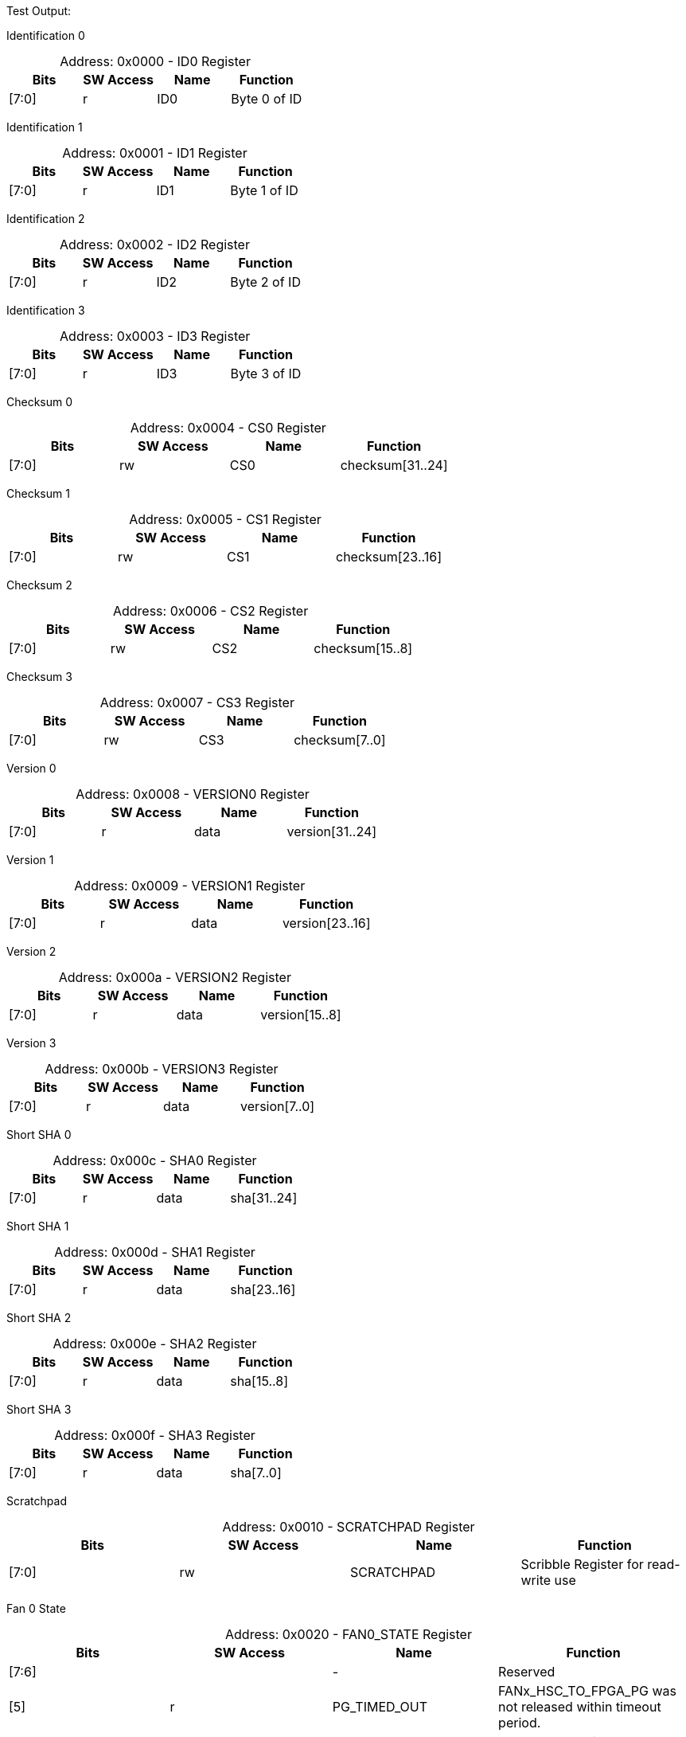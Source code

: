 
Test Output:

Identification 0
[caption="Address: "]
.0x0000 - ID0 Register
[cols=4,options="header"]
|===
| Bits | SW Access | Name | Function
|[7:0] | r | ID0 | Byte 0 of ID
|===

Identification 1
[caption="Address: "]
.0x0001 - ID1 Register
[cols=4,options="header"]
|===
| Bits | SW Access | Name | Function
|[7:0] | r | ID1 | Byte 1 of ID
|===

Identification 2
[caption="Address: "]
.0x0002 - ID2 Register
[cols=4,options="header"]
|===
| Bits | SW Access | Name | Function
|[7:0] | r | ID2 | Byte 2 of ID
|===

Identification 3
[caption="Address: "]
.0x0003 - ID3 Register
[cols=4,options="header"]
|===
| Bits | SW Access | Name | Function
|[7:0] | r | ID3 | Byte 3 of ID
|===

Checksum 0
[caption="Address: "]
.0x0004 - CS0 Register
[cols=4,options="header"]
|===
| Bits | SW Access | Name | Function
|[7:0] | rw | CS0 | checksum[31..24]
|===

Checksum 1
[caption="Address: "]
.0x0005 - CS1 Register
[cols=4,options="header"]
|===
| Bits | SW Access | Name | Function
|[7:0] | rw | CS1 | checksum[23..16]
|===

Checksum 2
[caption="Address: "]
.0x0006 - CS2 Register
[cols=4,options="header"]
|===
| Bits | SW Access | Name | Function
|[7:0] | rw | CS2 | checksum[15..8]
|===

Checksum 3
[caption="Address: "]
.0x0007 - CS3 Register
[cols=4,options="header"]
|===
| Bits | SW Access | Name | Function
|[7:0] | rw | CS3 | checksum[7..0]
|===

Version 0
[caption="Address: "]
.0x0008 - VERSION0 Register
[cols=4,options="header"]
|===
| Bits | SW Access | Name | Function
|[7:0] | r | data | version[31..24]
|===

Version 1
[caption="Address: "]
.0x0009 - VERSION1 Register
[cols=4,options="header"]
|===
| Bits | SW Access | Name | Function
|[7:0] | r | data | version[23..16]
|===

Version 2
[caption="Address: "]
.0x000a - VERSION2 Register
[cols=4,options="header"]
|===
| Bits | SW Access | Name | Function
|[7:0] | r | data | version[15..8]
|===

Version 3
[caption="Address: "]
.0x000b - VERSION3 Register
[cols=4,options="header"]
|===
| Bits | SW Access | Name | Function
|[7:0] | r | data | version[7..0]
|===

Short SHA 0
[caption="Address: "]
.0x000c - SHA0 Register
[cols=4,options="header"]
|===
| Bits | SW Access | Name | Function
|[7:0] | r | data | sha[31..24]
|===

Short SHA 1
[caption="Address: "]
.0x000d - SHA1 Register
[cols=4,options="header"]
|===
| Bits | SW Access | Name | Function
|[7:0] | r | data | sha[23..16]
|===

Short SHA 2
[caption="Address: "]
.0x000e - SHA2 Register
[cols=4,options="header"]
|===
| Bits | SW Access | Name | Function
|[7:0] | r | data | sha[15..8]
|===

Short SHA 3
[caption="Address: "]
.0x000f - SHA3 Register
[cols=4,options="header"]
|===
| Bits | SW Access | Name | Function
|[7:0] | r | data | sha[7..0]
|===

Scratchpad
[caption="Address: "]
.0x0010 - SCRATCHPAD Register
[cols=4,options="header"]
|===
| Bits | SW Access | Name | Function
|[7:0] | rw | SCRATCHPAD | Scribble Register for read-write use
|===

Fan 0 State
[caption="Address: "]
.0x0020 - FAN0_STATE Register
[cols=4,options="header"]
|===
| Bits | SW Access | Name | Function
|[7:6] |  | - | Reserved
|[5] | r | PG_TIMED_OUT | FANx_HSC_TO_FPGA_PG was not released within timeout period.
|[4] | r | POWER_FAULT | PG was lost during normal operation.
|[3] | r | PG | Value of FANx_HSC_TO_FPGA_PG.
|[2] | r | PRESENT | Debounced value of FANx_TO_FPGA_PRESENT_2V5.
|[1] | rw | LED | Drives FPGA_TO_FANx_LED_L (not actually active low).
|[0] | rw | ENABLE | Drives FPGA_TO_FANx_HSC_EN. FPGA will clear if FANx_PRESENT not set.
|===

Fan 1 State
[caption="Address: "]
.0x0021 - FAN1_STATE Register
[cols=4,options="header"]
|===
| Bits | SW Access | Name | Function
|[7:6] |  | - | Reserved
|[5] | r | PG_TIMED_OUT | FANx_HSC_TO_FPGA_PG was not released within timeout period.
|[4] | r | POWER_FAULT | PG was lost during normal operation.
|[3] | r | PG | Value of FANx_HSC_TO_FPGA_PG.
|[2] | r | PRESENT | Debounced value of FANx_TO_FPGA_PRESENT_2V5.
|[1] | rw | LED | Drives FPGA_TO_FANx_LED_L (not actually active low).
|[0] | rw | ENABLE | Drives FPGA_TO_FANx_HSC_EN. FPGA will clear if FANx_PRESENT not set.
|===

Fan 2 State
[caption="Address: "]
.0x0022 - FAN2_STATE Register
[cols=4,options="header"]
|===
| Bits | SW Access | Name | Function
|[7:6] |  | - | Reserved
|[5] | r | PG_TIMED_OUT | FANx_HSC_TO_FPGA_PG was not released within timeout period.
|[4] | r | POWER_FAULT | PG was lost during normal operation.
|[3] | r | PG | Value of FANx_HSC_TO_FPGA_PG.
|[2] | r | PRESENT | Debounced value of FANx_TO_FPGA_PRESENT_2V5.
|[1] | rw | LED | Drives FPGA_TO_FANx_LED_L (not actually active low).
|[0] | rw | ENABLE | Drives FPGA_TO_FANx_HSC_EN. FPGA will clear if FANx_PRESENT not set.
|===

Fan 3 State
[caption="Address: "]
.0x0023 - FAN3_STATE Register
[cols=4,options="header"]
|===
| Bits | SW Access | Name | Function
|[7:6] |  | - | Reserved
|[5] | r | PG_TIMED_OUT | FANx_HSC_TO_FPGA_PG was not released within timeout period.
|[4] | r | POWER_FAULT | PG was lost during normal operation.
|[3] | r | PG | Value of FANx_HSC_TO_FPGA_PG.
|[2] | r | PRESENT | Debounced value of FANx_TO_FPGA_PRESENT_2V5.
|[1] | rw | LED | Drives FPGA_TO_FANx_LED_L (not actually active low).
|[0] | rw | ENABLE | Drives FPGA_TO_FANx_HSC_EN. FPGA will clear if FANx_PRESENT not set.
|===

Front IO State
[caption="Address: "]
.0x0030 - FRONT_IO_STATE Register
[cols=4,options="header"]
|===
| Bits | SW Access | Name | Function
|[7:4] | r | STATE | State of the power rail according to the sequencer
|[3] | r | VRHOT | Flag indicating the voltage regulator is experiencing a high temperature
|[2] | r | FAULT | Flag indicating the power rail experienced a fault
|[1] | r | GOOD | Flag indicating the power rail is operating nominally
|[0] | r | ENABLE | Flag indicating the power rail is enabled
|===

Tofino Sequencer Control
[caption="Address: "]
.0x0100 - TOFINO_SEQ_CTRL Register
[cols=4,options="header"]
|===
| Bits | SW Access | Name | Function
|[7:3] |  | - | Reserved
|[2] | rw | ACK_VID | Acknowledge that VDDCORE has been adjusted according to the VID
|[1] | rw | EN | Set bit to power up Tofino, clear bit to power down Tofino
|[0] | rw | CLEAR_ERROR | Set self clearing bit to clear Tofino sequencer error state
|===

Tofino Sequencer State
[caption="Address: "]
.0x0101 - TOFINO_SEQ_STATE Register
[cols=4,options="header"]
|===
| Bits | SW Access | Name | Function
|[7:3] |  | - | Reserved
|[2:0] | r | STATE | Tofino Sequencer State
|===

Tofino Sequencing Step
[caption="Address: "]
.0x0102 - TOFINO_SEQ_STEP Register
[cols=4,options="header"]
|===
| Bits | SW Access | Name | Function
|[7:4] |  | - | Reserved
|[3:0] | r | STEP | Sequencing Step
|===

Tofino Sequencing Error
[caption="Address: "]
.0x0103 - TOFINO_SEQ_ERROR Register
[cols=4,options="header"]
|===
| Bits | SW Access | Name | Function
|[7:3] |  | - | Reserved
|[2:0] | r | ERROR | Sequencing Error
|===

Tofino Sequencer Error State
[caption="Address: "]
.0x0104 - TOFINO_SEQ_ERROR_STATE Register
[cols=4,options="header"]
|===
| Bits | SW Access | Name | Function
|[7:3] |  | - | Reserved
|[2:0] | r | STATE | Sequencer state when error occured
|===

Tofino Sequencing Error Step
[caption="Address: "]
.0x0105 - TOFINO_SEQ_ERROR_STEP Register
[cols=4,options="header"]
|===
| Bits | SW Access | Name | Function
|[7:4] |  | - | Reserved
|[3:0] | r | STEP | Sequencing step when error occured
|===

VDD18 State
[caption="Address: "]
.0x0106 - TOFINO_POWER_VDD18_STATE Register
[cols=4,options="header"]
|===
| Bits | SW Access | Name | Function
|[7:4] | r | STATE | State of the power rail according to the sequencer
|[3] | r | VRHOT | Flag indicating the voltage regulator is experiencing a high temperature
|[2] | r | FAULT | Flag indicating the power rail experienced a fault
|[1] | r | GOOD | Flag indicating the power rail is operating nominally
|[0] | r | ENABLE | Flag indicating the power rail is enabled
|===

VDDCORE State
[caption="Address: "]
.0x0107 - TOFINO_POWER_VDDCORE_STATE Register
[cols=4,options="header"]
|===
| Bits | SW Access | Name | Function
|[7:4] | r | STATE | State of the power rail according to the sequencer
|[3] | r | VRHOT | Flag indicating the voltage regulator is experiencing a high temperature
|[2] | r | FAULT | Flag indicating the power rail experienced a fault
|[1] | r | GOOD | Flag indicating the power rail is operating nominally
|[0] | r | ENABLE | Flag indicating the power rail is enabled
|===

VDDPCIE State
[caption="Address: "]
.0x0108 - TOFINO_POWER_VDDPCIE_STATE Register
[cols=4,options="header"]
|===
| Bits | SW Access | Name | Function
|[7:4] | r | STATE | State of the power rail according to the sequencer
|[3] | r | VRHOT | Flag indicating the voltage regulator is experiencing a high temperature
|[2] | r | FAULT | Flag indicating the power rail experienced a fault
|[1] | r | GOOD | Flag indicating the power rail is operating nominally
|[0] | r | ENABLE | Flag indicating the power rail is enabled
|===

VDDT State
[caption="Address: "]
.0x0109 - TOFINO_POWER_VDDT_STATE Register
[cols=4,options="header"]
|===
| Bits | SW Access | Name | Function
|[7:4] | r | STATE | State of the power rail according to the sequencer
|[3] | r | VRHOT | Flag indicating the voltage regulator is experiencing a high temperature
|[2] | r | FAULT | Flag indicating the power rail experienced a fault
|[1] | r | GOOD | Flag indicating the power rail is operating nominally
|[0] | r | ENABLE | Flag indicating the power rail is enabled
|===

VDDA15 State
[caption="Address: "]
.0x010a - TOFINO_POWER_VDDA15_STATE Register
[cols=4,options="header"]
|===
| Bits | SW Access | Name | Function
|[7:4] | r | STATE | State of the power rail according to the sequencer
|[3] | r | VRHOT | Flag indicating the voltage regulator is experiencing a high temperature
|[2] | r | FAULT | Flag indicating the power rail experienced a fault
|[1] | r | GOOD | Flag indicating the power rail is operating nominally
|[0] | r | ENABLE | Flag indicating the power rail is enabled
|===

VDDA18 State
[caption="Address: "]
.0x010b - TOFINO_POWER_VDDA18_STATE Register
[cols=4,options="header"]
|===
| Bits | SW Access | Name | Function
|[7:4] | r | STATE | State of the power rail according to the sequencer
|[3] | r | VRHOT | Flag indicating the voltage regulator is experiencing a high temperature
|[2] | r | FAULT | Flag indicating the power rail experienced a fault
|[1] | r | GOOD | Flag indicating the power rail is operating nominally
|[0] | r | ENABLE | Flag indicating the power rail is enabled
|===

Tofino VID Value
[caption="Address: "]
.0x010c - TOFINO_POWER_VID Register
[cols=4,options="header"]
|===
| Bits | SW Access | Name | Function
|[7] | r | VID_VALID | VID Valid
|[6:4] | r | RESERVED | Reserved
|[3:0] | r | VID | VID Value
|===

Tofino Reset
[caption="Address: "]
.0x010d - TOFINO_RESET Register
[cols=4,options="header"]
|===
| Bits | SW Access | Name | Function
|[7:2] |  | - | Reserved
|[1] | r | PCIE | Tofino PCIe link is in reset
|[0] | r | PWRON | Tofino package is in reset
|===

Tofino Misc
[caption="Address: "]
.0x010e - TOFINO_MISC Register
[cols=4,options="header"]
|===
| Bits | SW Access | Name | Function
|[7:2] |  | - | Reserved
|[1] | r | CLOCKS_EN | Clocks Enable
|[0] | r | THERMAL_ALERT | Thermal Alert
|===

PCIe Hotplug Control
[caption="Address: "]
.0x010f - PCIE_HOTPLUG_CTRL Register
[cols=4,options="header"]
|===
| Bits | SW Access | Name | Function
|[7:5] |  | - | Reserved
|[4] | w | OVERRIDE_HOST_RESET | Override host PCIe Reset
|[3] | w | RESET | PCIe Reset
|[2] | w | ALERT | Alert
|[1] | w | POWER_FAULT | Power Fault
|[0] | w | PRESENT | Present
|===

PCIe Hotplug Status
[caption="Address: "]
.0x0110 - PCIE_HOTPLUG_STATUS Register
[cols=4,options="header"]
|===
| Bits | SW Access | Name | Function
|[7:1] |  | - | Reserved
|[0] | r | HOST_RESET | Host PCIe Reset
|===

Tofino Debug Port Data
[caption="Address: "]
.0x0200 - TOFINO_DEBUG_PORT_BUFFER Register
[cols=4,options="header"]
|===
| Bits | SW Access | Name | Function
|[7:0] | rw | DATA | Send/receive buffer read/write port
|===

Tofino Debug Port Status
[caption="Address: "]
.0x0201 - TOFINO_DEBUG_PORT_STATE Register
[cols=4,options="header"]
|===
| Bits | SW Access | Name | Function
|[7] |  | - | Reserved
|[6] | r | ERROR_DETAILS | Field indicating the type of I2C error occured
|[5] | r | ERROR_VALID | Flag indicating an I2C error occured
|[4] | r | REQUEST_IN_PROGRESS | Flag indicating the port is busy processing requests
|[3] | r | RECEIVE_BUFFER_FULL | Receive buffer full
|[2] | r | RECEIVE_BUFFER_EMPTY | Receive buffer empty
|[1] | r | SEND_BUFFER_FULL | Send buffer full
|[0] | r | SEND_BUFFER_EMPTY | Send buffer empty
|===

Ignition Controllers Count
[caption="Address: "]
.0x0300 - IGNITION_CONTROLLERS_COUNT Register
[cols=4,options="header"]
|===
| Bits | SW Access | Name | Function
|[7:0] | r | COUNT | The number of present/active Ignition Controllers
|===

Ignition Targets Present 0
[caption="Address: "]
.0x0301 - IGNITION_TARGETS_PRESENT0 Register
[cols=4,options="header"]
|===
| Bits | SW Access | Name | Function
|[7:0] | r | PRESENT_SUMMARY0 | Byte 0 of Ignition Target Present summary
|===

Ignition Targets Present 1
[caption="Address: "]
.0x0302 - IGNITION_TARGETS_PRESENT1 Register
[cols=4,options="header"]
|===
| Bits | SW Access | Name | Function
|[7:0] | r | PRESENT_SUMMARY1 | Byte 1 of Ignition Target Present summary
|===

Ignition Targets Present 2
[caption="Address: "]
.0x0303 - IGNITION_TARGETS_PRESENT2 Register
[cols=4,options="header"]
|===
| Bits | SW Access | Name | Function
|[7:0] | r | PRESENT_SUMMARY2 | Byte 2 of Ignition Target Present summary
|===

Ignition Targets Present 3
[caption="Address: "]
.0x0304 - IGNITION_TARGETS_PRESENT3 Register
[cols=4,options="header"]
|===
| Bits | SW Access | Name | Function
|[7:0] | r | PRESENT_SUMMARY3 | Byte 3 of Ignition Target Present summary
|===

Ignition Targets Present 4
[caption="Address: "]
.0x0305 - IGNITION_TARGETS_PRESENT4 Register
[cols=4,options="header"]
|===
| Bits | SW Access | Name | Function
|[7:0] | r | PRESENT_SUMMARY4 | Byte 4 of Ignition Target Present summary
|===

Ignition Targets Present 5
[caption="Address: "]
.0x0306 - IGNITION_TARGETS_PRESENT5 Register
[cols=4,options="header"]
|===
| Bits | SW Access | Name | Function
|[7:0] | r | PRESENT_SUMMARY5 | Byte 5 of Ignition Target Present summary
|===

Ignition Targets Present 6
[caption="Address: "]
.0x0307 - IGNITION_TARGETS_PRESENT6 Register
[cols=4,options="header"]
|===
| Bits | SW Access | Name | Function
|[7:0] | r | PRESENT_SUMMARY6 | Byte 6 of Ignition Target Present summary
|===

Ignition Targets Present 7
[caption="Address: "]
.0x0308 - IGNITION_TARGETS_PRESENT7 Register
[cols=4,options="header"]
|===
| Bits | SW Access | Name | Function
|[7:0] | r | PRESENT_SUMMARY7 | Byte 7 of Ignition Target Present summary
|===




